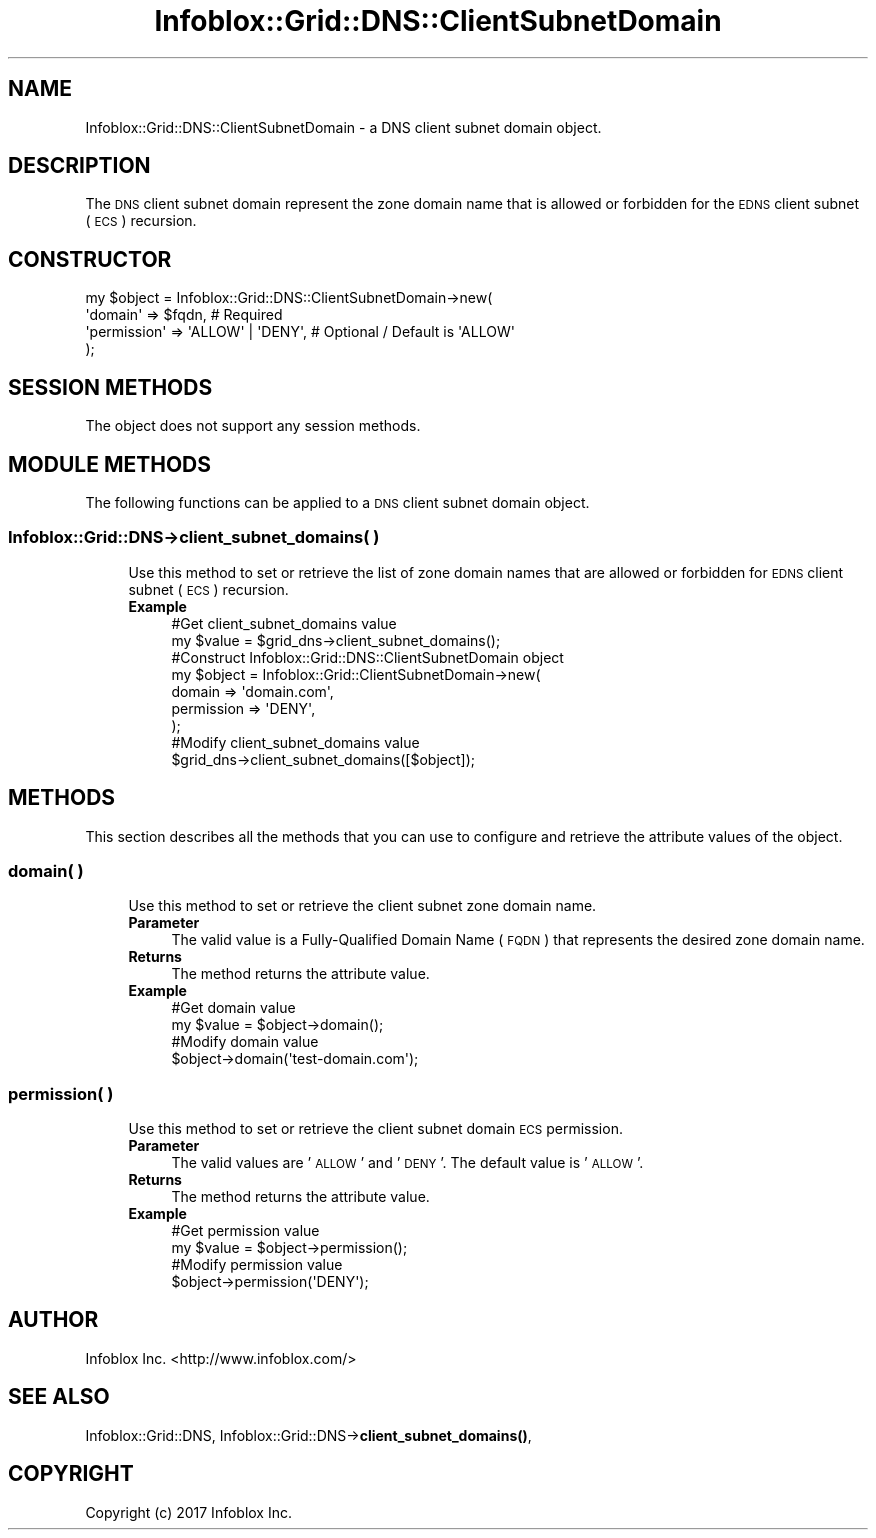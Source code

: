 .\" Automatically generated by Pod::Man 4.14 (Pod::Simple 3.40)
.\"
.\" Standard preamble:
.\" ========================================================================
.de Sp \" Vertical space (when we can't use .PP)
.if t .sp .5v
.if n .sp
..
.de Vb \" Begin verbatim text
.ft CW
.nf
.ne \\$1
..
.de Ve \" End verbatim text
.ft R
.fi
..
.\" Set up some character translations and predefined strings.  \*(-- will
.\" give an unbreakable dash, \*(PI will give pi, \*(L" will give a left
.\" double quote, and \*(R" will give a right double quote.  \*(C+ will
.\" give a nicer C++.  Capital omega is used to do unbreakable dashes and
.\" therefore won't be available.  \*(C` and \*(C' expand to `' in nroff,
.\" nothing in troff, for use with C<>.
.tr \(*W-
.ds C+ C\v'-.1v'\h'-1p'\s-2+\h'-1p'+\s0\v'.1v'\h'-1p'
.ie n \{\
.    ds -- \(*W-
.    ds PI pi
.    if (\n(.H=4u)&(1m=24u) .ds -- \(*W\h'-12u'\(*W\h'-12u'-\" diablo 10 pitch
.    if (\n(.H=4u)&(1m=20u) .ds -- \(*W\h'-12u'\(*W\h'-8u'-\"  diablo 12 pitch
.    ds L" ""
.    ds R" ""
.    ds C` ""
.    ds C' ""
'br\}
.el\{\
.    ds -- \|\(em\|
.    ds PI \(*p
.    ds L" ``
.    ds R" ''
.    ds C`
.    ds C'
'br\}
.\"
.\" Escape single quotes in literal strings from groff's Unicode transform.
.ie \n(.g .ds Aq \(aq
.el       .ds Aq '
.\"
.\" If the F register is >0, we'll generate index entries on stderr for
.\" titles (.TH), headers (.SH), subsections (.SS), items (.Ip), and index
.\" entries marked with X<> in POD.  Of course, you'll have to process the
.\" output yourself in some meaningful fashion.
.\"
.\" Avoid warning from groff about undefined register 'F'.
.de IX
..
.nr rF 0
.if \n(.g .if rF .nr rF 1
.if (\n(rF:(\n(.g==0)) \{\
.    if \nF \{\
.        de IX
.        tm Index:\\$1\t\\n%\t"\\$2"
..
.        if !\nF==2 \{\
.            nr % 0
.            nr F 2
.        \}
.    \}
.\}
.rr rF
.\" ========================================================================
.\"
.IX Title "Infoblox::Grid::DNS::ClientSubnetDomain 3"
.TH Infoblox::Grid::DNS::ClientSubnetDomain 3 "2018-06-05" "perl v5.32.0" "User Contributed Perl Documentation"
.\" For nroff, turn off justification.  Always turn off hyphenation; it makes
.\" way too many mistakes in technical documents.
.if n .ad l
.nh
.SH "NAME"
Infoblox::Grid::DNS::ClientSubnetDomain \- a DNS client subnet domain object.
.SH "DESCRIPTION"
.IX Header "DESCRIPTION"
The \s-1DNS\s0 client subnet domain represent the zone domain name that is allowed or forbidden for the \s-1EDNS\s0 client subnet (\s-1ECS\s0) recursion.
.SH "CONSTRUCTOR"
.IX Header "CONSTRUCTOR"
.Vb 4
\& my $object = Infoblox::Grid::DNS::ClientSubnetDomain\->new(
\&     \*(Aqdomain\*(Aq     => $fqdn,            # Required
\&     \*(Aqpermission\*(Aq => \*(AqALLOW\*(Aq | \*(AqDENY\*(Aq, # Optional / Default is \*(AqALLOW\*(Aq
\& );
.Ve
.SH "SESSION METHODS"
.IX Header "SESSION METHODS"
The object does not support any session methods.
.SH "MODULE METHODS"
.IX Header "MODULE METHODS"
The following functions can be applied to a \s-1DNS\s0 client subnet domain object.
.SS "Infoblox::Grid::DNS\->client_subnet_domains( )"
.IX Subsection "Infoblox::Grid::DNS->client_subnet_domains( )"
.RS 4
Use this method to set or retrieve the list of zone domain names that are allowed or forbidden for \s-1EDNS\s0 client subnet (\s-1ECS\s0) recursion.
.IP "\fBExample\fR" 4
.IX Item "Example"
.Vb 2
\& #Get client_subnet_domains value
\& my $value = $grid_dns\->client_subnet_domains();
\&
\& #Construct Infoblox::Grid::DNS::ClientSubnetDomain object
\& my $object = Infoblox::Grid::ClientSubnetDomain\->new(
\&     domain     => \*(Aqdomain.com\*(Aq,
\&     permission => \*(AqDENY\*(Aq,
\& );
\&
\& #Modify client_subnet_domains value
\& $grid_dns\->client_subnet_domains([$object]);
.Ve
.RE
.RS 4
.RE
.SH "METHODS"
.IX Header "METHODS"
This section describes all the methods that you can use to configure and retrieve the attribute values of the object.
.SS "domain( )"
.IX Subsection "domain( )"
.RS 4
Use this method to set or retrieve the client subnet zone domain name.
.IP "\fBParameter\fR" 4
.IX Item "Parameter"
The valid value is a Fully-Qualified Domain Name (\s-1FQDN\s0) that represents the desired zone domain name.
.IP "\fBReturns\fR" 4
.IX Item "Returns"
The method returns the attribute value.
.IP "\fBExample\fR" 4
.IX Item "Example"
.Vb 2
\& #Get domain value
\& my $value = $object\->domain();
\&
\& #Modify domain value
\& $object\->domain(\*(Aqtest\-domain.com\*(Aq);
.Ve
.RE
.RS 4
.RE
.SS "permission( )"
.IX Subsection "permission( )"
.RS 4
Use this method to set or retrieve the client subnet domain \s-1ECS\s0 permission.
.IP "\fBParameter\fR" 4
.IX Item "Parameter"
The valid values are '\s-1ALLOW\s0' and '\s-1DENY\s0'. The default value is '\s-1ALLOW\s0'.
.IP "\fBReturns\fR" 4
.IX Item "Returns"
The method returns the attribute value.
.IP "\fBExample\fR" 4
.IX Item "Example"
.Vb 2
\& #Get permission value
\& my $value = $object\->permission();
\&
\& #Modify permission value
\& $object\->permission(\*(AqDENY\*(Aq);
.Ve
.RE
.RS 4
.RE
.SH "AUTHOR"
.IX Header "AUTHOR"
Infoblox Inc. <http://www.infoblox.com/>
.SH "SEE ALSO"
.IX Header "SEE ALSO"
Infoblox::Grid::DNS,
Infoblox::Grid::DNS\->\fBclient_subnet_domains()\fR,
.SH "COPYRIGHT"
.IX Header "COPYRIGHT"
Copyright (c) 2017 Infoblox Inc.
